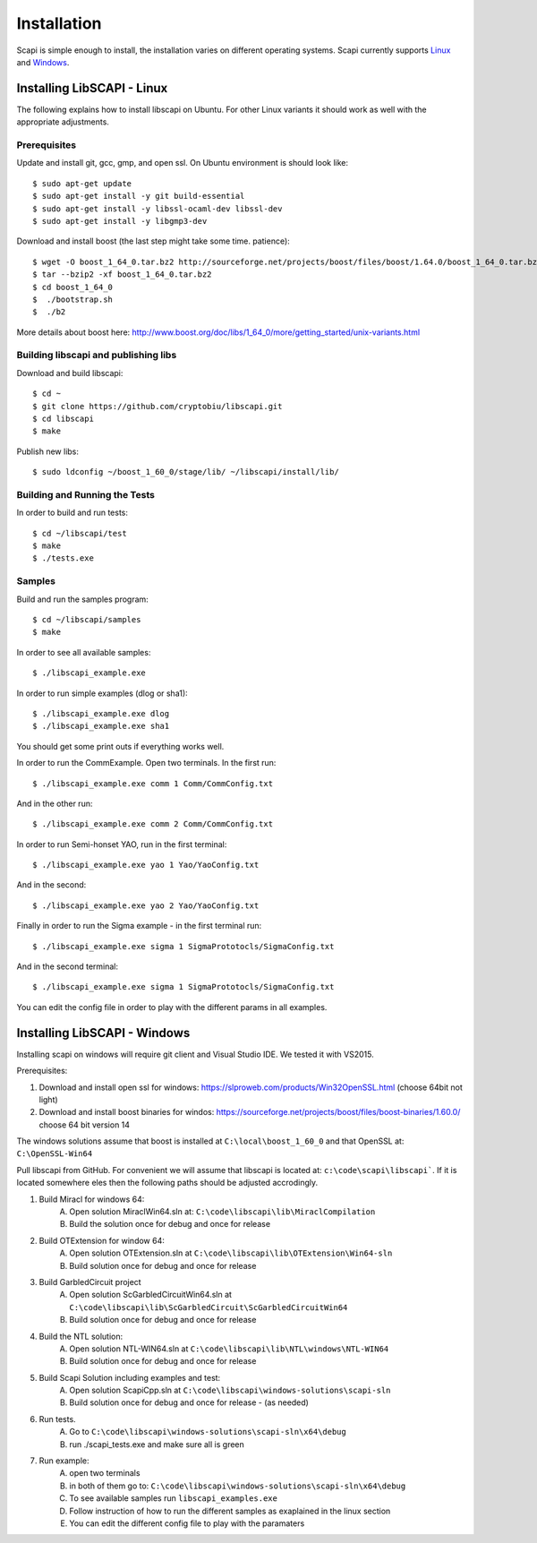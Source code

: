 .. _install:

Installation
============

Scapi is simple enough to install, the installation varies on different operating systems. Scapi currently supports Linux_ and Windows_.

.. _Linux:  

Installing LibSCAPI - Linux
---------------------------
The following explains how to install libscapi on Ubuntu. For other Linux variants it should work as well with the appropriate adjustments.

Prerequisites
~~~~~~~~~~~~~

Update and install git, gcc, gmp, and open ssl. On Ubuntu environment is should look like: ::

  $ sudo apt-get update
  $ sudo apt-get install -y git build-essential
  $ sudo apt-get install -y libssl-ocaml-dev libssl-dev 
  $ sudo apt-get install -y libgmp3-dev
  
Download and install boost (the last step might take some time. patience): ::
  
  $ wget -O boost_1_64_0.tar.bz2 http://sourceforge.net/projects/boost/files/boost/1.64.0/boost_1_64_0.tar.bz2/download
  $ tar --bzip2 -xf boost_1_64_0.tar.bz2
  $ cd boost_1_64_0
  $  ./bootstrap.sh
  $  ./b2 

More details about boost here: http://www.boost.org/doc/libs/1_64_0/more/getting_started/unix-variants.html  

Building libscapi and publishing libs
~~~~~~~~~~~~~~~~~~~~~~~~~~~~~~~~~~~~~

Download and build libscapi: ::

  $ cd ~
  $ git clone https://github.com/cryptobiu/libscapi.git
  $ cd libscapi
  $ make
  
Publish new libs: ::
  
  $ sudo ldconfig ~/boost_1_60_0/stage/lib/ ~/libscapi/install/lib/

Building and Running the Tests
~~~~~~~~~~~~~~~~~~~~~~~~~~~~~~

In order to build and run tests: ::

  $ cd ~/libscapi/test
  $ make
  $ ./tests.exe

Samples
~~~~~~~

Build and run the samples program: ::

  $ cd ~/libscapi/samples
  $ make

In order to see all available samples: ::

 $ ./libscapi_example.exe
 
In order to run simple examples (dlog or sha1): ::

 $ ./libscapi_example.exe dlog 
 $ ./libscapi_example.exe sha1
 
You should get some print outs if everything works well.

In order to run the CommExample. Open two terminals. In the first run: ::
 
 $ ./libscapi_example.exe comm 1 Comm/CommConfig.txt
 
And in the other run: ::

 $ ./libscapi_example.exe comm 2 Comm/CommConfig.txt

In order to run Semi-honset YAO, run in the first terminal: ::

  $ ./libscapi_example.exe yao 1 Yao/YaoConfig.txt

And in the second: ::
  
  $ ./libscapi_example.exe yao 2 Yao/YaoConfig.txt
  
Finally in order to run the Sigma example - in the first terminal run: ::

  $ ./libscapi_example.exe sigma 1 SigmaPrototocls/SigmaConfig.txt

And in the second terminal: ::

 $ ./libscapi_example.exe sigma 1 SigmaPrototocls/SigmaConfig.txt

You can edit the config file in order to play with the different params in all examples.

.. _Windows:

Installing LibSCAPI - Windows
-----------------------------

Installing scapi on windows will require git client and Visual Studio IDE. We tested it with VS2015.

Prerequisites: 

1. Download and install open ssl for windows: https://slproweb.com/products/Win32OpenSSL.html (choose 64bit not light)
2. Download and install boost binaries for windos: https://sourceforge.net/projects/boost/files/boost-binaries/1.60.0/ choose 64 bit version 14

The windows solutions assume that boost is installed at ``C:\local\boost_1_60_0`` and that OpenSSL at: ``C:\OpenSSL-Win64``


Pull libscapi from GitHub. For convenient we will assume that libscapi is located at: ``c:\code\scapi\libscapi```. If it is located somewhere eles then the following paths should be adjusted accrodingly.

1. Build Miracl for windows 64:
	A. Open solution MiraclWin64.sln at: ``C:\code\libscapi\lib\MiraclCompilation``
	B. Build the solution once for debug and once for release
2. Build OTExtension for window 64:
	A. Open solution OTExtension.sln at ``C:\code\libscapi\lib\OTExtension\Win64-sln``
	B. Build solution once for debug and once for release
3. Build GarbledCircuit project
	A. Open solution ScGarbledCircuitWin64.sln at ``C:\code\libscapi\lib\ScGarbledCircuit\ScGarbledCircuitWin64``
	B. Build solution once for debug and once for release
4. Build the NTL solution:
  	A. Open solution NTL-WIN64.sln at ``C:\code\libscapi\lib\NTL\windows\NTL-WIN64``
  	B. Build solution once for debug and once for release
5. Build Scapi Solution including examples and test:
	A. Open solution ScapiCpp.sln at ``C:\code\libscapi\windows-solutions\scapi-sln``
	B. Build solution once for debug and once for release - (as needed)
	
6. Run tests.
	A. Go to ``C:\code\libscapi\windows-solutions\scapi-sln\x64\debug``
	B. run ./scapi_tests.exe and make sure all is green
7. Run example:
	A. open two terminals
	B. in both of them go to: ``C:\code\libscapi\windows-solutions\scapi-sln\x64\debug``
	C. To see available samples run ``libscapi_examples.exe``
	D. Follow instruction of how to run the different samples as exaplained in the linux section
	E. You can edit the different config file to play with the paramaters

